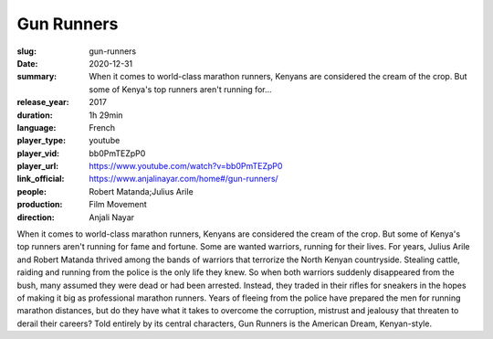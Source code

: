 Gun Runners
###########

:slug: gun-runners
:date: 2020-12-31
:summary: When it comes to world-class marathon runners, Kenyans are considered the cream of the crop. But some of Kenya's top runners aren't running for...
:release_year: 2017
:duration: 1h 29min
:language: French
:player_type: youtube
:player_vid: bb0PmTEZpP0
:player_url: https://www.youtube.com/watch?v=bb0PmTEZpP0
:link_official: https://www.anjalinayar.com/home#/gun-runners/
:people: Robert Matanda;Julius Arile
:production: Film Movement
:direction: Anjali Nayar

When it comes to world-class marathon runners, Kenyans are considered the cream of the crop. But some of Kenya's top runners aren't running for fame and fortune. Some are wanted warriors, running for their lives. For years, Julius Arile and Robert Matanda thrived among the bands of warriors that terrorize the North Kenyan countryside. Stealing cattle, raiding and running from the police is the only life they knew. So when both warriors suddenly disappeared from the bush, many assumed they were dead or had been arrested. Instead, they traded in their rifles for sneakers in the hopes of making it big as professional marathon runners. Years of fleeing from the police have prepared the men for running marathon distances, but do they have what it takes to overcome the corruption, mistrust and jealousy that threaten to derail their careers? Told entirely by its central characters, Gun Runners is the American Dream, Kenyan-style.
